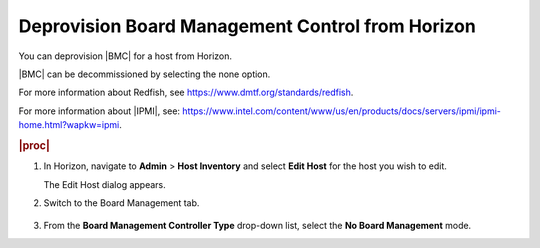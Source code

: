 
.. fya1579613399228
.. _deprovisioning-board-management-control-from-horizon:

=================================================
Deprovision Board Management Control from Horizon
=================================================

You can deprovision |BMC| for a host from Horizon.

|BMC| can be decommissioned by selecting the none option.

For more information about Redfish,
see `https://www.dmtf.org/standards/redfish <https://www.dmtf.org/standards/redfish>`__.

For more information about |IPMI|, see:
`https://www.intel.com/content/www/us/en/products/docs/servers/ipmi/ipmi-home.html?wapkw=ipmi
<https://www.intel.com/content/www/us/en/products/docs/servers/ipmi/ipmi-home.html?wapkw=ipmi>`__.

.. rubric:: |proc|

#.  In Horizon, navigate to **Admin** \> **Host Inventory** and select
    **Edit Host** for the host you wish to edit.

    The Edit Host dialog appears.

#.  Switch to the Board Management tab.

    .. figure:: ../figures/sxl1575923501137.jpeg
        :scale: 80%

#.  From the **Board Management Controller Type** drop-down list, select
    the **No Board Management** mode.
